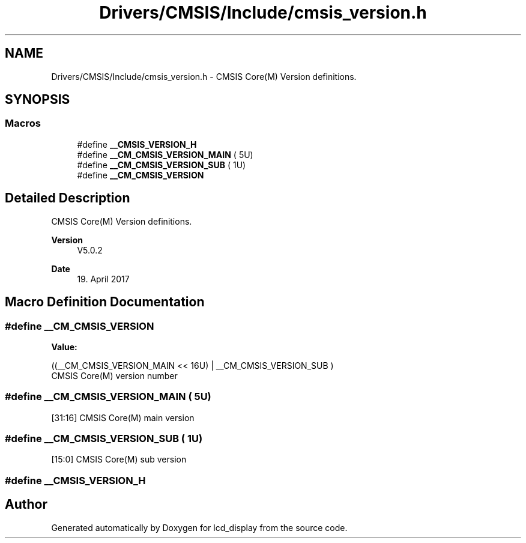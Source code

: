 .TH "Drivers/CMSIS/Include/cmsis_version.h" 3 "Thu Oct 29 2020" "lcd_display" \" -*- nroff -*-
.ad l
.nh
.SH NAME
Drivers/CMSIS/Include/cmsis_version.h \- CMSIS Core(M) Version definitions\&.  

.SH SYNOPSIS
.br
.PP
.SS "Macros"

.in +1c
.ti -1c
.RI "#define \fB__CMSIS_VERSION_H\fP"
.br
.ti -1c
.RI "#define \fB__CM_CMSIS_VERSION_MAIN\fP   ( 5U)"
.br
.ti -1c
.RI "#define \fB__CM_CMSIS_VERSION_SUB\fP   ( 1U)"
.br
.ti -1c
.RI "#define \fB__CM_CMSIS_VERSION\fP"
.br
.in -1c
.SH "Detailed Description"
.PP 
CMSIS Core(M) Version definitions\&. 


.PP
\fBVersion\fP
.RS 4
V5\&.0\&.2 
.RE
.PP
\fBDate\fP
.RS 4
19\&. April 2017 
.RE
.PP

.SH "Macro Definition Documentation"
.PP 
.SS "#define __CM_CMSIS_VERSION"
\fBValue:\fP
.PP
.nf
((__CM_CMSIS_VERSION_MAIN << 16U) | \
                                   __CM_CMSIS_VERSION_SUB           )
.fi
CMSIS Core(M) version number 
.SS "#define __CM_CMSIS_VERSION_MAIN   ( 5U)"
[31:16] CMSIS Core(M) main version 
.SS "#define __CM_CMSIS_VERSION_SUB   ( 1U)"
[15:0] CMSIS Core(M) sub version 
.SS "#define __CMSIS_VERSION_H"

.SH "Author"
.PP 
Generated automatically by Doxygen for lcd_display from the source code\&.
